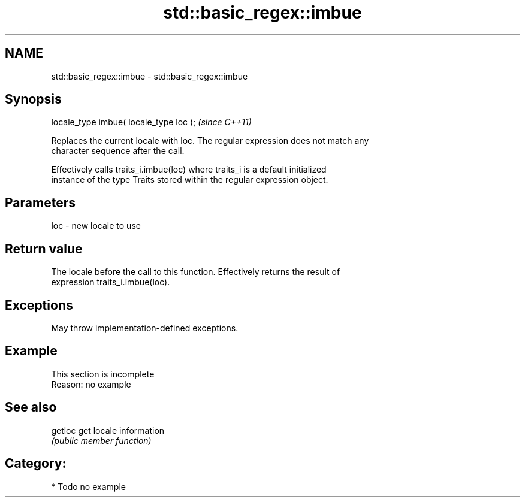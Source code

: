 .TH std::basic_regex::imbue 3 "2024.06.10" "http://cppreference.com" "C++ Standard Libary"
.SH NAME
std::basic_regex::imbue \- std::basic_regex::imbue

.SH Synopsis
   locale_type imbue( locale_type loc );  \fI(since C++11)\fP

   Replaces the current locale with loc. The regular expression does not match any
   character sequence after the call.

   Effectively calls traits_i.imbue(loc) where traits_i is a default initialized
   instance of the type Traits stored within the regular expression object.

.SH Parameters

   loc - new locale to use

.SH Return value

   The locale before the call to this function. Effectively returns the result of
   expression traits_i.imbue(loc).

.SH Exceptions

   May throw implementation-defined exceptions.

.SH Example

    This section is incomplete
    Reason: no example

.SH See also

   getloc get locale information
          \fI(public member function)\fP 

.SH Category:
     * Todo no example
